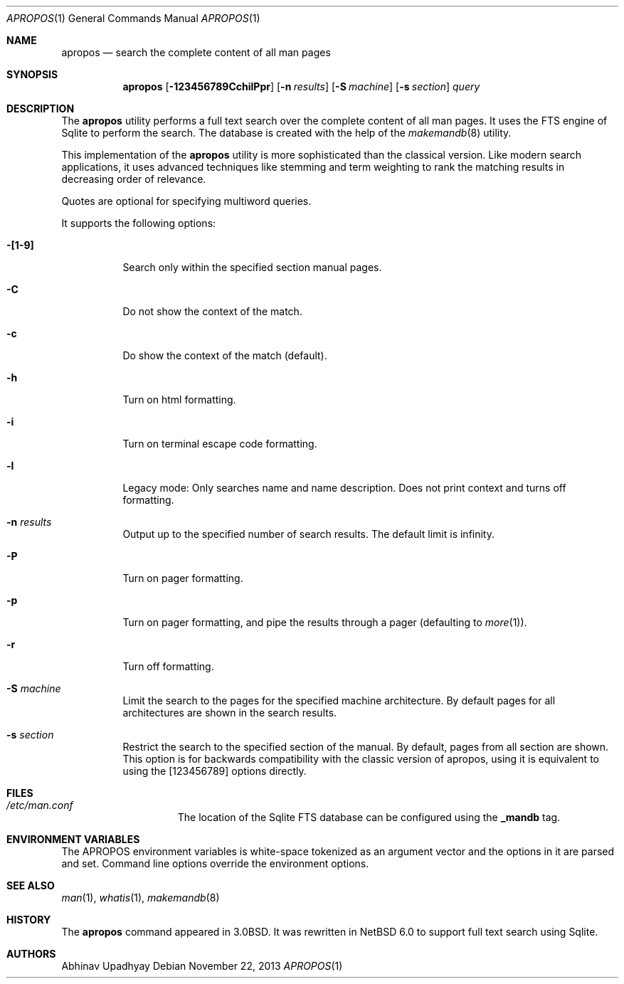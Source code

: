 .\" $NetBSD: apropos.1,v 1.14.4.1 2014/11/07 08:38:50 martin Exp $
.\"
.\" Copyright (c) 2011 Abhinav Upadhyay <er.abhinav.upadhyay@gmail.com>
.\" All rights reserved.
.\"
.\" This code was developed as part of Google's Summer of Code 2011 program.
.\"
.\" Redistribution and use in source and binary forms, with or without
.\" modification, are permitted provided that the following conditions
.\" are met:
.\"
.\" 1. Redistributions of source code must retain the above copyright
.\"    notice, this list of conditions and the following disclaimer.
.\" 2. Redistributions in binary form must reproduce the above copyright
.\"    notice, this list of conditions and the following disclaimer in
.\"    the documentation and/or other materials provided with the
.\"    distribution.
.\"
.\" THIS SOFTWARE IS PROVIDED BY THE COPYRIGHT HOLDERS AND CONTRIBUTORS
.\" ``AS IS'' AND ANY EXPRESS OR IMPLIED WARRANTIES, INCLUDING, BUT NOT
.\" LIMITED TO, THE IMPLIED WARRANTIES OF MERCHANTABILITY AND FITNESS
.\" FOR A PARTICULAR PURPOSE ARE DISCLAIMED.  IN NO EVENT SHALL THE
.\" COPYRIGHT HOLDERS OR CONTRIBUTORS BE LIABLE FOR ANY DIRECT, INDIRECT,
.\" INCIDENTAL, SPECIAL, EXEMPLARY OR CONSEQUENTIAL DAMAGES (INCLUDING,
.\" BUT NOT LIMITED TO, PROCUREMENT OF SUBSTITUTE GOODS OR SERVICES;
.\" LOSS OF USE, DATA, OR PROFITS; OR BUSINESS INTERRUPTION) HOWEVER CAUSED
.\" AND ON ANY THEORY OF LIABILITY, WHETHER IN CONTRACT, STRICT LIABILITY,
.\" OR TORT (INCLUDING NEGLIGENCE OR OTHERWISE) ARISING IN ANY WAY OUT
.\" OF THE USE OF THIS SOFTWARE, EVEN IF ADVISED OF THE POSSIBILITY OF
.\" SUCH DAMAGE.
.\"
.Dd November 22, 2013
.Dt APROPOS 1
.Os
.Sh NAME
.Nm apropos
.Nd search the complete content of all man pages
.Sh SYNOPSIS
.Nm
.Op Fl 123456789CchilPpr
.Op Fl n Ar results
.Op Fl S Ar machine
.Op Fl s Ar section
.Ar query
.Sh DESCRIPTION
The
.Nm
utility performs a full text search over the complete content of all man pages.
It uses the FTS engine of Sqlite to perform the search.
The database is created with the help of the
.Xr makemandb 8
utility.
.Pp
This implementation of the
.Nm
utility is more sophisticated than the classical version.
Like modern search applications, it uses advanced techniques like stemming
and term weighting to rank the matching results in decreasing order of
relevance.
.Pp
Quotes are optional for specifying multiword queries.
.Pp
It supports the following options:
.Bl -tag -width indent
.It Fl [1-9]
Search only within the specified section manual pages.
.It Fl C
Do not show the context of the match.
.It Fl c
Do show the context of the match (default).
.It Fl h
Turn on html formatting.
.It Fl i
Turn on terminal escape code formatting.
.It Fl l
Legacy mode: Only searches name and name description.
Does not print context and turns off formatting.
.It Fl n Ar results
Output up to the specified number of search results.
The default limit is infinity.
.It Fl P
Turn on pager formatting.
.It Fl p
Turn on pager formatting, and pipe the results through a pager (defaulting to
.Xr more 1 ) .
.It Fl r
Turn off formatting.
.It Fl S Ar machine
Limit the search to the pages for the specified machine architecture.
By default pages for all architectures are shown in the search results.
.It Fl s Ar section
Restrict the search to the specified section of the manual.
By default, pages from all section are shown.
This option is for backwards compatibility with the classic version of apropos,
using it is equivalent to using the
.Op 123456789
options directly.
.El
.Sh FILES
.Bl -hang -width /etc/man.conf -compact
.It Pa /etc/man.conf
The location of the Sqlite FTS database can be configured using the
.Cd _mandb
tag.
.El
.Sh ENVIRONMENT VARIABLES
The
.Ev APROPOS
environment variables is white-space tokenized as an argument vector
and the options in it are parsed and set.
Command line options override the environment options.
.Sh SEE ALSO
.Xr man 1 ,
.Xr whatis 1 ,
.Xr makemandb 8
.Sh HISTORY
The
.Nm
command appeared in 3.0BSD.
It was rewritten in
.Nx 6.0
to support full text search using Sqlite.
.Sh AUTHORS
.An Abhinav Upadhyay
